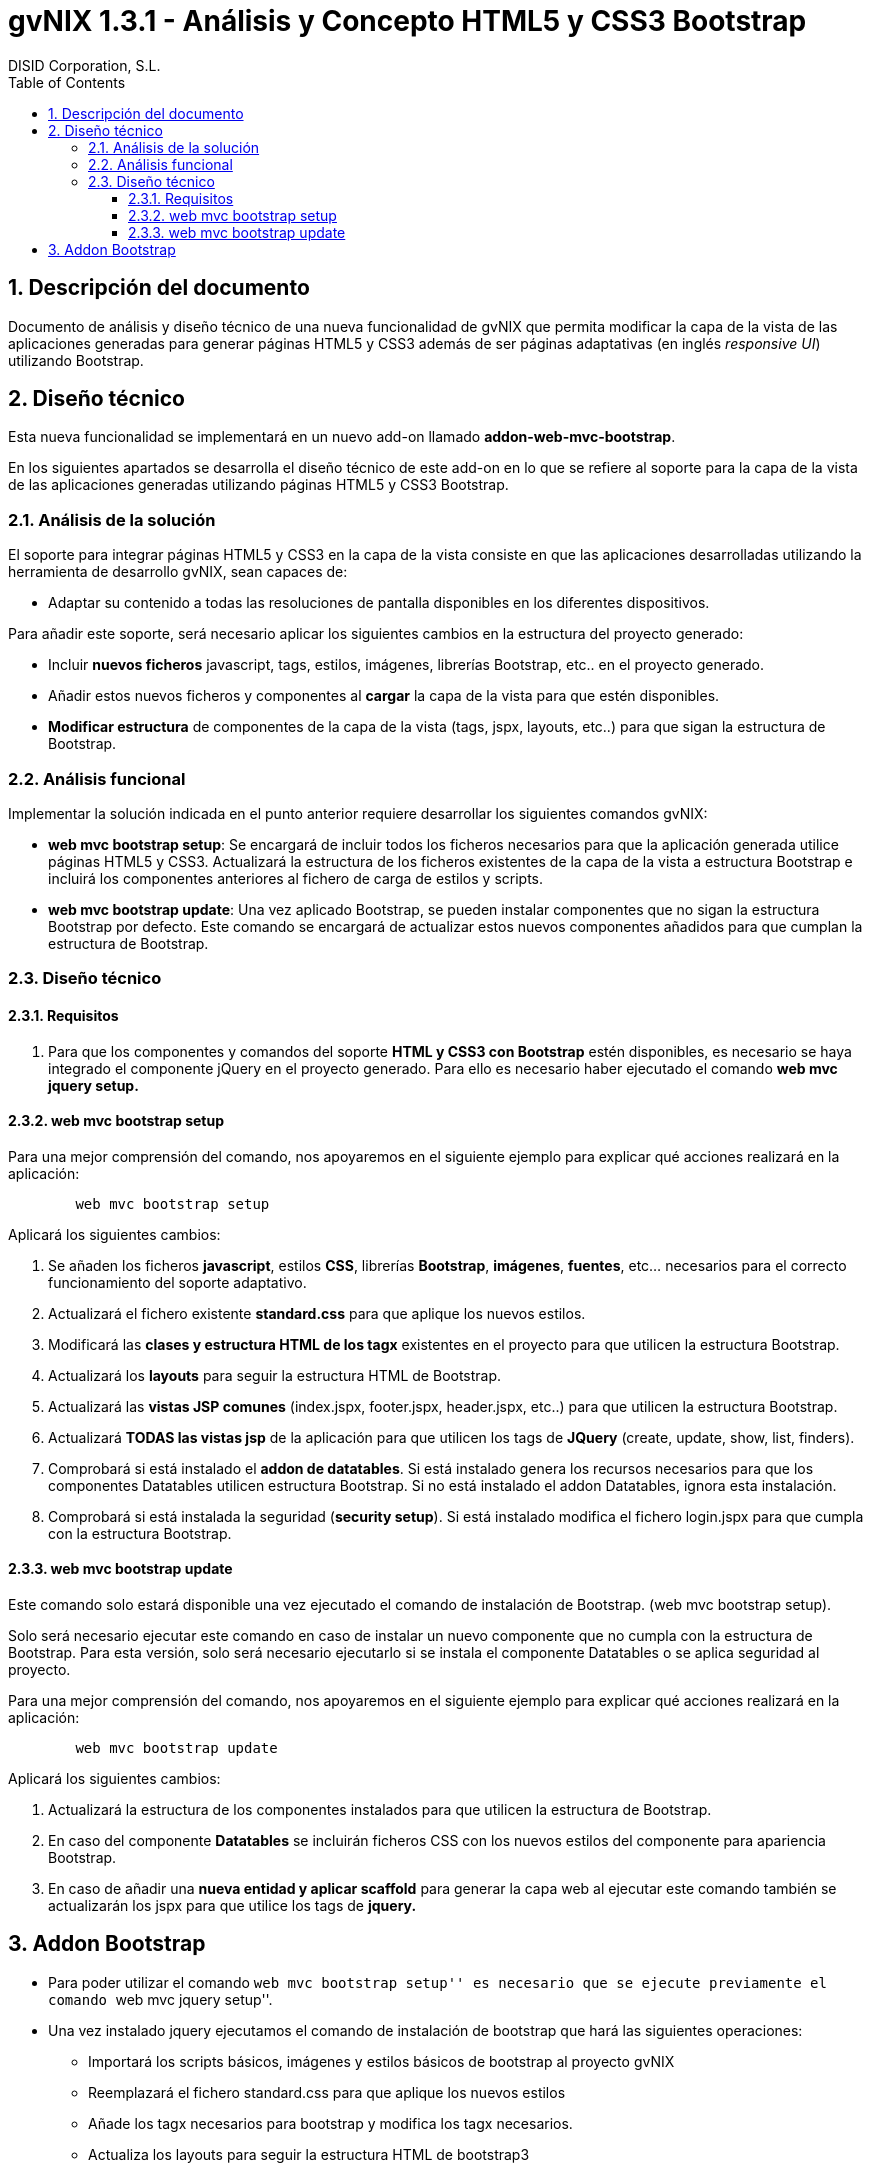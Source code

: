 //
// Prerequisites:
//
//   ruby 1.9.3+
//   asciidoctor     (use gem to install)
//   asciidoctor-pdf (use gem to install)
//
// Build the document:
// ===================
//
// HTML5:
//
//   $ asciidoc -b html5 td-addon-web-mvc-bootstrap_es.adoc
//
// HTML5 Asciidoctor:
//   # Embed images in XHTML
//   asciidoctor -b html5 td-addon-web-mvc-bootstrap_es.adoc
//
// PDF Asciidoctor:
//   $ asciidoctor-pdf td-addon-web-mvc-bootstrap_es.adoc


= gvNIX 1.3.1 - Análisis y Concepto HTML5 y CSS3 Bootstrap
:Project:   gvNIX. Spring Roo based RAD tool
:Copyright: 2010 (C) Dirección General de Tecnologías de la Información - Conselleria d'Hisenda i Administració Pública
:Author:    DISID Corporation, S.L.
:corpsite: www.disid.com
:doctype: article
:keywords: gvNIX, Documentation
:toc:
:toc-placement: left
:toc-title: Table of Contents
:toclevels: 4
:numbered:
:sectnumlevels: 4
:source-highlighter:  pygments
ifdef::backend-pdf[]
:pdf-style: asciidoctor
:pagenums:
:pygments-style:  bw
endif::[]

[[descripcion-doc]]
== Descripción del documento

Documento de análisis y diseño técnico de una nueva funcionalidad de gvNIX que
permita modificar la capa de la vista de las aplicaciones generadas para generar
páginas HTML5 y CSS3 además de ser páginas adaptativas (en inglés _responsive UI_)
utilizando Bootstrap.

[[diseno]]
== Diseño técnico

Esta nueva funcionalidad se implementará en un nuevo add-on llamado
*addon-web-mvc-bootstrap*.

En los siguientes apartados se desarrolla el diseño técnico de este add-on en
lo que se refiere al soporte para la capa de la vista de las aplicaciones
generadas utilizando páginas HTML5 y CSS3 Bootstrap.

[[analisis-solucion]]
=== Análisis de la solución

El soporte para integrar páginas HTML5 y CSS3 en la capa de la vista consiste
en que las aplicaciones desarrolladas utilizando la herramienta de desarrollo
gvNIX, sean capaces de:

- Adaptar su contenido a todas las resoluciones de pantalla disponibles en los diferentes dispositivos.

Para añadir este soporte, será necesario aplicar los siguientes cambios en la estructura del proyecto generado:

* Incluir *nuevos ficheros* javascript, tags, estilos, imágenes, librerías Bootstrap, etc.. en el proyecto generado.
* Añadir estos nuevos ficheros y componentes al *cargar* la capa de la vista para que estén disponibles.
* *Modificar estructura* de componentes de la capa de la vista (tags, jspx, layouts, etc..) para que sigan la estructura de Bootstrap.

[[analisis-funcional]]
=== Análisis funcional

Implementar la solución indicada en el punto anterior requiere desarrollar los siguientes comandos gvNIX:

- *web mvc bootstrap setup*: Se encargará de incluir todos los ficheros necesarios para que la aplicación generada utilice páginas HTML5 y CSS3. Actualizará la estructura de los ficheros existentes de la capa de la vista a estructura Bootstrap e incluirá los componentes anteriores al fichero de carga de estilos y scripts.

- *web mvc bootstrap update*: Una vez aplicado Bootstrap, se pueden instalar componentes que no sigan la estructura Bootstrap por defecto. Este comando se encargará de actualizar estos nuevos componentes añadidos para que cumplan la estructura de Bootstrap.

[[diseno-tecnico]]
=== Diseño técnico

[[requisitos]]
==== Requisitos

1. Para que los componentes y comandos del soporte *HTML y CSS3 con Bootstrap* estén disponibles, es necesario se haya integrado el componente jQuery en el proyecto generado. Para ello es necesario haber ejecutado el comando *web mvc jquery setup.*

[[web-mvc-bootstrap-setup]]
==== web mvc bootstrap setup

Para una mejor comprensión del comando, nos apoyaremos en el siguiente ejemplo para explicar qué acciones realizará en la aplicación:

[source,sh]
----
	web mvc bootstrap setup
----

Aplicará los siguientes cambios:

1. Se añaden los ficheros *javascript*, estilos *CSS*, librerías *Bootstrap*, *imágenes*, *fuentes*, etc... necesarios para el correcto funcionamiento del soporte adaptativo.
2. Actualizará el fichero existente *standard.css* para que aplique los nuevos estilos.
3. Modificará las *clases y estructura HTML de los tagx* existentes en el proyecto para que utilicen la estructura Bootstrap.
4. Actualizará los *layouts* para seguir la estructura HTML de Bootstrap.
5. Actualizará las *vistas JSP comunes* (index.jspx, footer.jspx, header.jspx, etc..) para que utilicen la estructura Bootstrap.
6. Actualizará *TODAS las vistas jsp* de la aplicación para que utilicen los tags de *JQuery* (create, update, show, list, finders).
7. Comprobará si está instalado el *addon de datatables*. Si está instalado genera los recursos necesarios para que los componentes Datatables utilicen estructura Bootstrap. Si no está instalado el addon Datatables, ignora esta instalación.
8. Comprobará si está instalada la seguridad (*security setup*). Si está instalado modifica el fichero login.jspx para que cumpla con la estructura Bootstrap.

[[web-mvc-bootstrap-update]]
==== web mvc bootstrap update

Este comando solo estará disponible una vez ejecutado el comando de instalación de Bootstrap. (web mvc bootstrap setup).

Solo será necesario ejecutar este comando en caso de instalar un nuevo componente que no cumpla con la estructura de Bootstrap. Para esta versión, solo será necesario ejecutarlo si se instala el componente Datatables o se aplica seguridad al proyecto.

Para una mejor comprensión del comando, nos apoyaremos en el siguiente ejemplo para explicar qué acciones realizará en la aplicación:

[source,sh]
----
	web mvc bootstrap update
----

Aplicará los siguientes cambios:

1. Actualizará la estructura de los componentes instalados para que utilicen la estructura de Bootstrap.
2. En caso del componente *Datatables* se incluirán ficheros CSS con los nuevos estilos del componente para apariencia Bootstrap.
3. En caso de añadir una *nueva entidad y aplicar scaffold* para generar la capa web al ejecutar este comando también se actualizarán los jspx para que utilice los tags de *jquery.*


[[addon-bootstrap]]
Addon Bootstrap
---------------

* Para poder utilizar el comando ``web mvc bootstrap setup'' es
necesario que se ejecute previamente el comando ``web mvc jquery
setup''.

* Una vez instalado jquery ejecutamos el comando de instalación de
bootstrap que hará las siguientes operaciones:

** Importará los scripts básicos, imágenes y estilos básicos de
bootstrap al proyecto gvNIX
** Reemplazará el fichero standard.css para que aplique los nuevos
estilos
** Añade los tagx necesarios para bootstrap y modifica los tagx
necesarios.
** Actualiza los layouts para seguir la estructura HTML de bootstrap3
** Actualiza los ficheros JSP comunes (index.jspx, footer.jspx,
header.jspx, etc..)
** Actualiza TODAS las vistas jsp de la aplicación para que utilicen los
tags de JQuery (create, update, show, list, finders)
** Comprueba si está instalado el addon de datatables. Si está instalado
genera los recursos necesarios, si no, no los instala.
** Comprueba si está instalada la seguridad (security setup). Si está
instalado modifica el fichero login.jspx

* Una vez ejecutado este comando ya está aplicado bootstrap en el
proyecto.

* En caso de añadir datatables, o aplicar seguridad al proyecto gvNIX,
será necesario aplicar el comando web mvc bootstrap update para
actualizar/importar los recursos necesarios para que toda la aplicación
aplique bootstrap.

* En caso de añadir una nueva entidad y aplicar scaffold para generar la
capa web, ejecutando el comando web mvc bootstrap update también se
actualizarán los jspx para que utilice los tags de jquery. Quickstart

* Creado el fichero bootstrap.roo y añadido al addon. Al arrancar la
consola se puede ejecutar script –file bootstrap.roo y creará un
proyecto de ejemplo aplicando bootstrap.